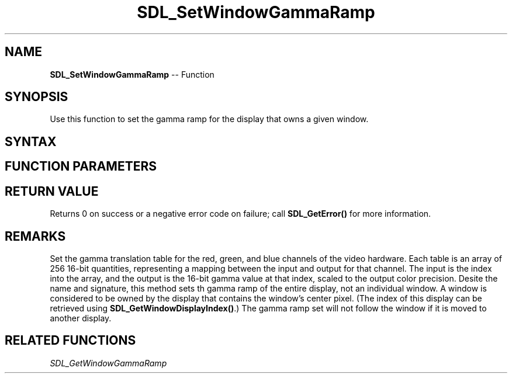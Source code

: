 .TH SDL_SetWindowGammaRamp 3 "2018.10.07" "https://github.com/haxpor/sdl2-manpage" "SDL2"
.SH NAME
\fBSDL_SetWindowGammaRamp\fR -- Function

.SH SYNOPSIS
Use this function to set the gamma ramp for the display that owns a given window.

.SH SYNTAX
.TS
tab(:) allbox;
a.
T{
.nf
int SDL_SetWindowGammaRamp(SDL_Window*      window,
                           const Uint16*    red,
                           const Uint16*    green,
                           const Uint16*    blue)
.fi
T}
.TE

.SH FUNCTION PARAMETERS
.TS
tab(:) allbox;
ab l.
window:T{
the window used to select the display whose gamma ramp will be changed
T}
red:T{
a 256 element array of 16-bit quantities representing the translation table for the red channel, or NULL
T}
green:T{
a 256 element array of 16-bit quantities representing the translation table for the green channel, or NULL
T}
blue:T{
a 256 element array of 16-bit quantities representing the translation table for the blue channel, or NULL
T}
.TE

.SH RETURN VALUE
Returns 0 on success or a negative error code on failure; call \fBSDL_GetError()\fR for more information.

.SH REMARKS
Set the gamma translation table for the red, green, and blue channels of the video hardware. Each table is an array of 256 16-bit quantities, representing a mapping between the input and output for that channel. The input is the index into the array, and the output is the 16-bit gamma value at that index, scaled to the output color precision. Desite the name and signature, this method sets th gamma ramp of the entire display, not an individual window. A window is considered to be owned by the display that contains the window's center pixel. (The index of this display can be retrieved using \fBSDL_GetWindowDisplayIndex()\fR.) The gamma ramp set will not follow the window if it is moved to another display.

.SH RELATED FUNCTIONS
\fISDL_GetWindowGammaRamp\fR
